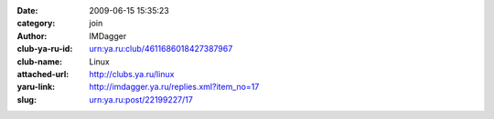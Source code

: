 

:date: 2009-06-15 15:35:23
:category: join
:author: IMDagger
:club-ya-ru-id: urn:ya.ru:club/4611686018427387967
:club-name: Linux
:attached-url: http://clubs.ya.ru/linux
:yaru-link: http://imdagger.ya.ru/replies.xml?item_no=17
:slug: urn:ya.ru:post/22199227/17



